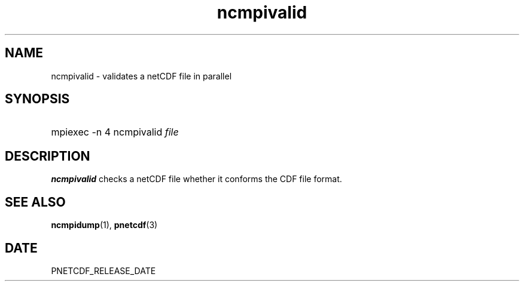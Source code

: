 .\" $Header$
.nr yr \n(yr+1900
.af mo 01
.af dy 01
.TH ncmpivalid 1 "PnetCDF PNETCDF_RELEASE_VERSION" "Printed: \n(yr-\n(mo-\n(dy" "PnetCDF utilities"
.SH NAME
ncmpivalid \- validates a netCDF file in parallel
.SH SYNOPSIS
.ft B
.HP
mpiexec -n 4 ncmpivalid
.nh
\%\fIfile\fP
.hy
.ft
.SH DESCRIPTION
\fBncmpivalid\fP checks a netCDF file whether it conforms
the CDF file format.

.SH "SEE ALSO"
.LP
.BR ncmpidump (1),
.BR pnetcdf (3)
.SH DATE
PNETCDF_RELEASE_DATE
.LP


